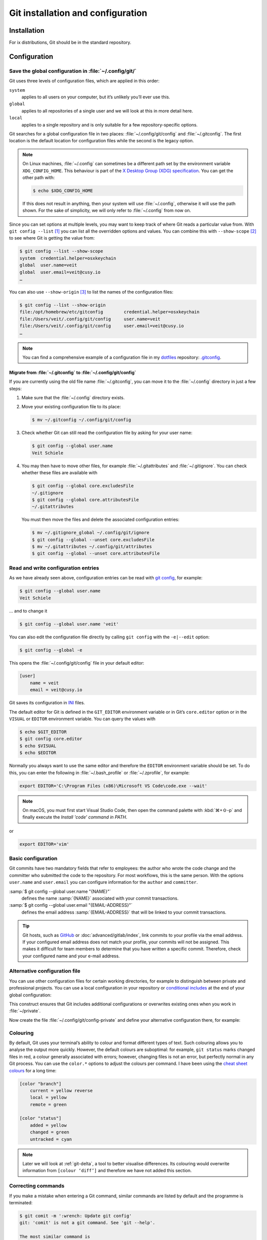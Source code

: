 .. SPDX-FileCopyrightText: 2020 Veit Schiele
..
.. SPDX-License-Identifier: BSD-3-Clause

Git installation and configuration
==================================

Installation
------------

For ix distributions, Git should be in the standard repository.

.. tab:: Debian/Ubuntu

   The `git-all <https://packages.debian.org/stable/git-all>`_ package provides
   a complete Git working environment. Install it with:

   .. code-block:: console

      $ sudo apt install git-all

   To install only Git the `git <https://packages.debian.org/stable/git>`_
   package suffices:

   .. code-block:: console

      $ sudo apt install git

   The bash autocompletion makes Git easier to use on the command line.
   The according package is called
   `bash-completion <https://packages.debian.org/stable/bash-completion>`_.
   Install it with:

   .. code-block:: console

      $ sudo apt install bash-completion

.. tab:: macOS

   There are several different ways to install Git on a Mac. Probably the
   easiest way to do is to install the Xcode Command Line Tools. For this you
   only have to call up ``git`` in the terminal for the first time:

   .. code-block:: console

      $ git --version

   ``git-completion`` you can install with `Homebrew <https://brew.sh/>`_:

   Then you have to add the following line to the file :file:`~/.bash_profile`:

   .. code-block:: bash

    [[ -r "$(brew --prefix)/etc/profile.d/bash_completion.sh" ]] && . "$(brew --prefix)/etc/profile.d/bash_completion.sh"

.. tab:: Windows

   Go to https://git-scm.com/download/win and start the download
   automatically. Further information can be found at
   https://gitforwindows.org/.

.. _git-config:

Configuration
-------------

Save the global configuration in :file:`~/.config/git/`
~~~~~~~~~~~~~~~~~~~~~~~~~~~~~~~~~~~~~~~~~~~~~~~~~~~~~~~

Git uses three levels of configuration files, which are applied in this order:

``system``
    applies to all users on your computer, but it’s unlikely you’ll ever use
    this.
``global``
    applies to all repositories of a single user and we will look at this in
    more detail here.
``local``
    applies to a single repository and is only suitable for a few
    repository-specific options.

Git searches for a global configuration file in two places: :file:`~/.config/git/config` and :file:`~/.gitconfig`. The first location is the default location
for configuration files while the second is the legacy option.

.. note::
   On Linux machines, :file:`~/.config` can sometimes be a different path set by
   the environment variable ``XDG_CONFIG_HOME``. This behaviour is part of the
   `X Desktop Group (XDG) specification
   <https://wiki.archlinux.org/title/XDG_Base_Directory#Specification>`_. You
   can get the other path with:

   .. code-block:: ini

      $ echo $XDG_CONFIG_HOME

   If this does not result in anything, then your system will use
   :file:`~/.config`, otherwise it will use the path shown. For the sake of
   simplicity, we will only refer to :file:`~/.config` from now on.

.. seealso::
   * `git config files <https://git-scm.com/docs/git-config#FILES>`_

Since you can set options at multiple levels, you may want to keep track of
where Git reads a particular value from. With ``git config --list`` [#]_ you can
list all the overridden options and values. You can combine this with
``--show-scope`` [#]_ to see where Git is getting the value from:

.. code-block:: console

   $ git config --list --show-scope
   system  credential.helper=osxkeychain
   global  user.name=veit
   global  user.email=veit@cusy.io
   …

You can also use ``--show-origin`` [#]_ to list the names of the configuration
files:

.. code-block:: console

   $ git config --list --show-origin
   file:/opt/homebrew/etc/gitconfig        credential.helper=osxkeychain
   file:/Users/veit/.config/git/config     user.name=veit
   file:/Users/veit/.config/git/config     user.email=veit@cusy.io
   …

.. note::
   You can find a comprehensive example of a configuration file in my `dotfiles
   <https://github.com/veit/dotfiles/>`_  repository: `.gitconfig
   <https://github.com/veit/dotfiles/blob/main/.config/git/config>`_.

.. _migrate-git-config:

Migrate from :file:`~/.gitconfig` to :file:`~/.config/git/config`
:::::::::::::::::::::::::::::::::::::::::::::::::::::::::::::::::

If you are currently using the old file name :file:`~/.gitconfig`, you can move
it to the :file:`~/.config` directory in just a few steps:

#. Make sure that the :file:`~/.config` directory exists.
#. Move your existing configuration file to its place:

   .. code-block:: console

      $ mv ~/.gitconfig ~/.config/git/config

#. Check whether Git can still read the configuration file by asking for your
   user name:

   .. code-block:: console

      $ git config --global user.name
      Veit Schiele

#. You may then have to move other files, for example :file:`~/.gitattributes`
   and :file:`~/.gitignore`. You can check whether these files are available
   with

   .. code-block:: console

      $ git config --global core.excludesFile
      ~/.gitignore
      $ git config --global core.attributesFile
      ~/.gitattributes

   You must then move the files and delete the associated configuration entries:

   .. code-block:: console

      $ mv ~/.gitignore_global ~/.config/git/ignore
      $ git config --global --unset core.excludesFile
      $ mv ~/.gitattributes ~/.config/git/attributes
      $ git config --global --unset core.attributesFile

Read and write configuration entries
~~~~~~~~~~~~~~~~~~~~~~~~~~~~~~~~~~~~

As we have already seen above, configuration entries can be read with `git
config <https://git-scm.com/docs/git-config>`_, for example:

.. code-block:: console

   $ git config --global user.name
   Veit Schiele

… and to change it

.. code-block:: console

   $ git config --global user.name 'veit'

You can also edit the configuration file directly by calling ``git config`` with
the ``-e|--edit`` option:

.. code-block:: console

   $ git config --global -e

This opens the :file:`~/.config/git/config` file in your default editor:

.. code-block:: ini

   [user]
       name = veit
       email = veit@cusy.io

Git saves its configuration in `INI <https://en.wikipedia.org/wiki/INI_file>`_
files.

The default editor for Git is defined in the ``GIT_EDITOR`` environment variable
or in Git’s ``core.editor`` option or in the ``VISUAL`` or ``EDITOR``
environment variable. You can query the values with

.. code-block:: console

   $ echo $GIT_EDITOR
   $ git config core.editor
   $ echo $VISUAL
   $ echo $EDITOR

Normally you always want to use the same editor and therefore the ``EDITOR``
environment variable should be set. To do this, you can enter the following in
:file:`~/.bash_profile` or :file:`~/.zprofile`, for example:

.. code-block:: sh

   export EDITOR='C:\Program Files (x86)\Microsoft VS Code\code.exe --wait'

.. note::
   On macOS, you must first start Visual Studio Code, then open the command
   palette with :kbd:`⌘+⇧-p` and finally execute the *Install 'code' command in
   PATH*.

or

.. code-block:: sh

   export EDITOR='vim'

.. _basic-git-config:

Basic configuration
~~~~~~~~~~~~~~~~~~~

Git commits have two mandatory fields that refer to employees: the author who
wrote the code change and the committer who submitted the code to the
repository. For most workflows, this is the same person.  With the options
``user.name`` and ``user.email`` you can configure information for the ``author`` and ``committer``.

:samp:`$ git config --global user.name "{NAME}"`
    defines the name :samp:`{NAME}` associated with your commit transactions.
:samp:`$ git config --global user.email "{EMAIL-ADDRESS}"`
    defines the email address :samp:`{EMAIL-ADDRESS}` that will be linked to
    your commit transactions.

.. seealso::
   * `user.name
     <https://git-scm.com/docs/git-config#Documentation/git-config.txt-username>`_

.. tip::
   Git hosts, such as `GitHub <https://github.com>`_ or
   :doc:`advanced/gitlab/index`, link commits to your profile via the email
   address. If your configured email address does not match your profile, your
   commits will not be assigned. This makes it difficult for team members to
   determine that you have written a specific commit. Therefore, check your
   configured name and your e-mail address.

.. _includeif:

Alternative configuration file
~~~~~~~~~~~~~~~~~~~~~~~~~~~~~~

You can use other configuration files for certain working directories, for
example to distinguish between private and professional projects. You can use a
local configuration in your repository or `conditional includes
<https://git-scm.com/docs/git-config#_conditional_includes>`_ at the end of your
global configuration:

.. code-block:: ini
   :caption: ~/.config/git/config

   [includeIf "gitdir:~/private"]
   path = ~/.config/git/config-private

This construct ensures that Git includes additional configurations or overwrites
existing ones when you work in :file:`~/private`.

Now create the file :file:`~/.config/git/config-private` and define your
alternative configuration there, for example:

.. code-block:: ini
   :caption: ~/.config/git/config-private

   [user]
       email = kontakt@veit-schiele.de
   [core]
       sshCommand = ssh -i ~/.ssh/private_id_rsa

.. seealso::
   * `core.sshCommand
     <https://git-scm.com/docs/git-config#Documentation/git-config.txt-coresshCommand>`_

.. _git-colouring:

Colouring
~~~~~~~~~

By default, Git uses your terminal’s ability to colour and format different
types of text. Such colouring allows you to analyse the output more quickly.
However, the default colours are suboptimal: for example, ``git status`` marks
changed files in red, a colour generally associated with errors; however,
changing files is not an error, but perfectly normal in any Git process. You can
use the ``color.*`` options to adjust the colours per command. I have been using
the `cheat sheet colours
<https://web.archive.org/web/20180223152317/https://cheat.errtheblog.com/s/git>`_
for a long time:

.. code-block:: ini

   [color "branch"]
       current = yellow reverse
       local = yellow
       remote = green

   [color "status"]
       added = yellow
       changed = green
       untracked = cyan

.. note::
   Later we will look at :ref:`git-delta`, a tool to better visualise
   differences. Its colouring would overwrite information from ``[colour
   ‘diff’]`` and therefore we have not added this section.

.. _git-autocorrect:

Correcting commands
~~~~~~~~~~~~~~~~~~~

If you make a mistake when entering a Git command, similar commands are listed
by default and the programme is terminated:

.. code-block:: console

   $ git comit -m ':wrench: Update git config'
   git: 'comit' is not a git command. See 'git --help'.

   The most similar command is
       commit

However, you can also configure Git with ``git config --global help.autoCorrect
immediate`` [#]_ so that the first hit is executed automatically:

.. code-block:: console

   $ git comit -m ':wrench: Update git config'
   WARNING: You called a Git command named 'comit', which does not exist.
   Continuing under the assumption that you meant 'commit'.
   [main 48cafbf5f] :wrench: Update git config

However, Git only corrects automatically if a command has a sufficiently large
match. If there are several potential matches, these are listed and the
correction is cancelled:

.. code-block:: console

   $ git co -m ':wrench: Update git config'
   git: 'co' is not a git command. See 'git --help'.

   The most similar commands are
       commit
       clone
       log

If the automatic correction of an command is too much for you, you can use the
*Prompt* mode instead:

.. code-block:: console

   $ git config --global help.autoCorrect prompt
   $ git comit -m ':wrench: Update git config'
   WARNING: You called a Git command named 'comit', which does not exist.
   Run 'commit' instead [y/N]? y
   [main 48cafbf5f] :wrench: Update git config

.. _git-pagination:

Pagination
~~~~~~~~~~

You can activate pagination by default for a command by setting the
corresponding option: :samp:`pager.{CMD} = true`. [#]_ For example, to switch
git status to pagination:

.. code-block:: console

   $ git config --global pager.status true

.. _credential-helper:

Manage login data
~~~~~~~~~~~~~~~~~

Since Git version 1.7.9, the access data to git repositories can be managed with
`gitcredentials <https://git-scm.com/docs/gitcredentials>`_. To use this, you
can, for example, specify the following:

.. code-block:: console

    $ git config --global credential.helper Cache

This will keep your password in the cache for 15 minutes.
If necessary, the timeout can be increased, for example with:

.. code-block:: console

    $ git config --global credential.helper 'cache --timeout=3600'

.. tab:: Debian/Ubuntu

   With Linux you have to select a so-called: `Credential Store
   <https://github.com/git-ecosystem/git-credential-manager/blob/release/docs/credstores.md>`_.
   In most cases, you will opt for the *Secret Service API*, such as
   ``libsecret`` from Git, which you can select with:

   .. code-block:: console

      $ git config --global credential.credentialStore secretservice

.. tab:: macOS

   With macOS you can use ``osxkeychain`` to store the login information.
   ``osxkeychain`` requires Git version 1.7.10 or newer and can be installed in
   the same directory as Git with:

   .. code-block:: console

      $ git credential-osxkeychain
      git: 'credential-osxkeychain' is not a git command. See 'git --help'.
      $ curl -s -O http://github-media-downloads.s3.amazonaws.com/osx/git-credential-osxkeychain
      $ chmod u+x git-credential-osxkeychain
      $ sudo mv git-credential-osxkeychain /usr/bin/
      Password:
      git config --global credential.helper osxkeychain

   This enters the following in the :file:`~/.gitconfig` file:

   .. code-block:: ini

      [credential]
          helper = osxkeychain

   Alternatively, you can also install the `Git Credential Manager
   <https://github.com/git-ecosystem/git-credential-manager>`_ with

   .. code-block:: console

      brew install --cask git-credential-manager

.. tab:: Windows

   For Windows, `Git Credential Manager (GCM)
   <https://github.com/git-ecosystem/git-credential-manager>`_ is available. It
   is integrated in `Git for Windows <https://git-scm.com/download/win>`_ and
   is installed by default. However, there is also a standalone Installer in
   `Releases
   <https://github.com/git-ecosystem/git-credential-manager/releases>`_.

   It is configured with

   .. code-block:: console

      $ git credential-manager configure
      Configuring component 'Git Credential Manager'...
      Configuring component 'Azure Repos provider'...

   This will add the ``[credential]`` section to your :file:`~.gitconfig` file:

   .. code-block:: ini

      [credential]
          helper =
          helper = C:/Program\\ Files/Git/mingw64/bin/git-credential-manager.exe

   Now, when cloning a repository, a *Git Credential Manager* window opens and
   asks you to enter your credentials.

   In addition, the :file:`~/.gitconfig` file is supplemented, for example by
   the following two lines:

   .. code-block:: ini

      [credential "https://ce.cusy.io"]
          provider = generic

.. seealso::
   * `Git Credential Manager: authentication for everyone
     <https://github.blog/security/application-security/git-credential-manager-authentication-for-everyone/>`_

.. _gitignore:

The :file:`.gitignore` file
~~~~~~~~~~~~~~~~~~~~~~~~~~~

In the :file:`.gitignore` file you can exclude files from version management. A
typical :file:`.gitignore` file can look like this:

.. code-block:: ini

   /logs/*
   !logs/.gitkeep
   /tmp
   *.swp

In doing so, Git uses `Globbing <https://linux.die.net/man/7/glob>`_ patterns,
among others:

+-------------------------------+-----------------------------------+-------------------------------+
| Pattern                       | Example                           | Description                   |
+===============================+===================================+===============================+
| .. code-block:: console       | :file:`logs/instance.log`,        | You can put two asterisks to  |
|                               | :file:`logs/instance/error.log`,  | prefix directories anywhere.  |
|     **/logs                   | :file:`prod/logs/instance.log`    |                               |
+-------------------------------+-----------------------------------+-------------------------------+
| .. code-block:: console       | :file:`logs/instance.log`,        | You can put two asterisks to  |
|                               | :file:`prod/logs/instance.log`    | prefix files with their name  |
|     **/logs/instance.log      | but not                           | in a parent directory.        |
|                               | :file:`logs/prod/instance.log`    |                               |
+-------------------------------+-----------------------------------+-------------------------------+
| .. code-block:: console       | :file:`instance.log`,             | An asterisk is a placeholder  |
|                               | :file:`error.log`,                | for null or more characters.  |
|     *.log                     | :file:`logs/instance.log`         |                               |
+-------------------------------+-----------------------------------+-------------------------------+
| .. code-block:: console       | :file:`/logs/instance.log`,       | An exclamation mark in front  |
|                               | :file:`/logs/error.log`,          | of a pattern ignores it. If a |
|     /logs                     | but not                           | file matches a pattern, but   |
|     !/logs/.gitkeep           | :file:`/logs/.gitkeep` or         | also a negating one that is   |
|                               | :file:`/instance.log`             | defined later, it is not      |
|                               |                                   | ignored.                      |
+-------------------------------+-----------------------------------+-------------------------------+
| .. code-block:: console       | :file:`/instance.log`,            | With a preceding slash, the   |
|                               | but not                           | pattern only matches files    |
|     /instance.log             | :file:`logs/instance.log`         | in the root directory of the  |
|                               |                                   | repository.                   |
+-------------------------------+-----------------------------------+-------------------------------+
| .. code-block:: console       | :file:`instance.log`,             | Usually the pattern match     |
|                               | :file:`logs/instance.log`         | files in any directory.       |
|     instance.log              |                                   |                               |
+-------------------------------+-----------------------------------+-------------------------------+
| .. code-block:: console       | :file:`instance0.log`,            | A question mark fits exactly  |
|                               | :file:`instance1.log`,            | on a character.               |
|     instance?.log             | but not                           |                               |
|                               | :file:`instance.log` or           |                               |
|                               | :file:`instance10.log`            |                               |
+-------------------------------+-----------------------------------+-------------------------------+
| .. code-block:: console       | :file:`instance0.log`,            | Square brackets can be used   |
|                               | :file:`instance1.log`,            | to find a single character    |
|     instance[0-9].log         | but not                           | from a specific range.        |
|                               | :file:`instance.log` or           |                               |
|                               | :file:`instance10.log`            |                               |
+-------------------------------+-----------------------------------+-------------------------------+
| .. code-block:: console       | :file:`instance0.log`,            | Square brackets match a       |
|                               | :file:`instance1.log`,            | single character from a given |
|     instance[01].log          | but not                           | set.                          |
|                               | :file:`instance2.log` or          |                               |
|                               | :file:`instance01.log`            |                               |
+-------------------------------+-----------------------------------+-------------------------------+
| .. code-block:: console       | :file:`instance2.log`,            | An exclamation mark can be    |
|                               | but not                           | used to find any character    |
|     instance[!01].log         | :file:`instance0.log`,            | from a specified set.         |
|                               | :file:`instance1.log` or          |                               |
|                               | :file:`instance01.log`            |                               |
+-------------------------------+-----------------------------------+-------------------------------+
| .. code-block:: console       | :file:`logs`                      | If no slash appended, the     |
|                               | :file:`logs/instance.log`         | pattern fix both files and    |
|     logs                      | :file:`prod/logs/instance.log`    | the contents of directories   |
|                               |                                   | witch this name.              |
+-------------------------------+-----------------------------------+-------------------------------+
| .. code-block:: console       | :file:`logs/instance.log`,        | Appending a slash indicates   |
|                               | :file:`logs/prod/instance.log`,   | that the pattern is a         |
|     logs/                     | :file:`prod/logs/instance.log`    | directory. The entire         |
|                               |                                   | contents of any directory in  |
|                               |                                   | the repository that matches   |
|                               |                                   | the name – including all its  |
|                               |                                   | files and subdirectories –    |
|                               |                                   | are ignored.                  |
+-------------------------------+-----------------------------------+-------------------------------+
| .. code-block:: console       |:file:`var/instance.log`,          | Two Asterisks match null or   |
|                               |:file:`var/logs/instance.log`,     | more directories.             |
|                               |but not                            |                               |
|     var/**/instance.log       |:file:`var/logs/instance/error.log`|                               |
+-------------------------------+-----------------------------------+-------------------------------+
| .. code-block:: console       | :file:`logs/instance/error.log`,  | Wildcards can also be used in |
|                               | :file:`logs/instance1/error.log`  | directory names.              |
|     logs/instance*/error.log  |                                   |                               |
+-------------------------------+-----------------------------------+-------------------------------+
| .. code-block:: console       | :file:`logs/instance.log`,        | Pattern, that specify a       |
|                               | but not                           | particular file in a          |
|     logs/instance.log         | :file:`var/logs/instance.log`     | directory are relative to the |
|                               | or                                | root of the repository.       |
|                               | :file:`instance.log`              |                               |
+-------------------------------+-----------------------------------+-------------------------------+

Git-commit empty folder
:::::::::::::::::::::::

In the example above you can see that with ``/logs/*`` no content of the
:file:`logs` directory should be versioned with Git, but an exception is defined
in the following line: ``!logs/.gitkeep`` allows the file :file:`.gitkeep` to be
managed with Git. The :file:`logs` directory is then also transferred to the Git
repository. This construction is necessary because empty folders cannot be
managed with Git.

.. warning::
   However, this technique has several disadvantages:

   * Both :file:`.gitignore` and :file:`log/.gitkeep` must be edited.
   * When renaming the directory, it is easy to forget to change the
     :file:`.gitignore` file as well.
   * :file:`.gitkeep` is a completely normal file for Git; however, the name
     suggests that the file would be treated specially by Git.

A better option is to create a :file:`.gitignore` file with the following
content in an empty directory:

.. code-block:: ini

   # ignore everything except .gitignore
   *
   !.gitignore

.. seealso:
   * `Can I add empty directories?
     <https://git.wiki.kernel.org/index.php/GitFaq#Can_I_add_empty_directories.3F>`_

.. _excludesfile:

``excludesfile``
::::::::::::::::

However, you can also exclude files centrally for all Git repositories. For this
purpose, you can set ``excludesfile`` in the :file:`~/.config/git/config` file:

.. code-block:: ini

   [core]
       # Use custom ignore file
       excludesfile = ~/.config/git/ignore
       …

.. note::
   You can find helpful templates in my `dotfiles
   <https://github.com/veit/dotfiles/tree/main/gitignores>`__ repository or
   on the `gitignore.io <https://www.toptal.com/developers/gitignore/>`_
   website.

Ignoring a file from the repository
:::::::::::::::::::::::::::::::::::

If you want to ignore a file that has already been added to the repository in
the past, you need to delete the file from your repository and then add a
``.gitignore`` rule for it. Using the ``--cached`` option on ``git rm`` means
that the file will be deleted from the repository but will remain in your
working directory as an ignored file.

.. code-block:: console

   $ echo *.log >> .gitignore
   $ git rm --cached *.log
   rm 'instance.log'
   $ git commit -m "Remove log files"

.. note::
   You can omit the ``--cached`` option if you want to remove the file from both
   the repository and your local file system.

Commit an ignored file
::::::::::::::::::::::

It is possible to force the commit of an ignored file to the repository with the
``-f`` (or ``--force``) option on ``git add``:

.. code-block:: console

   $ cat data/.gitignore
   *
   $ git add -f data/iris.csv
   $ git commit -m "Force add iris.csv"

You might consider this if you have a general pattern (like ``*``) defined, but
want to commit a specific file. However, a better solution is usually to define
an exception to the general rule:

.. code-block:: console

   $ echo '!iris.csv' >> data/.gitignore
   $ cat data/.gitignore
   *
   !iris.csv
   $ git add data/iris.csv
   $ git commit -m "Add iris.csv"

This approach should be more obvious and less confusing for your team.

Troubleshooting :file:`.gitignore` files
::::::::::::::::::::::::::::::::::::::::

For complicated :file:`.gitignore` patterns, or patterns that are spread across
multiple :file:`.gitignore` files, it can be difficult to figure out why a
particular file is being ignored.

With ``git status --ignored=matching`` [#]_, an *Ignored Files* section is added
to the output, showing all ignored files and directories:

.. code-block:: console

   $ git status --ignored=matching
   On branch main
   Ignored Files:
     (use "git add -f <file>...", to pre-mark the changes for committing
       .DS_Store
       docs/.DS_Store
       docs/_build/doctrees/
       docs/_build/html/
       docs/clean-prep/.ipynb_checkpoints/
       …
       nothing to commit, working tree clean

You can use the ``git check-ignore`` command with the ``-v`` (or ``--verbose``)
option to determine which pattern is causing a particular file to be ignored:

.. code-block:: console

   $ git check-ignore -v data/iris.csv
   data/.gitignore:2:!iris.csv  data/iris.csv

The output shows
:samp:`{FILE_CONTAINING_THE_PATTERN}:{LINE_NUMBER_OF_THE_PATTERN}:{PATTERN}
{FILE_NAME}`

You can pass multiple filenames to ``git check-ignore`` if you like, and the
names themselves don’t even have to match the files that exist in your
repository.

You can get a complete list of all ignored files with ``git ls-files --ignored
--exclude-standard --others`` [#]_. With ``--exclude-standard`` the standard
ignored files are read and with ``--others`` the non-versioned files are
displayed instead of the versioned ones:

.. code-block:: console

   $ git ls-files --ignored --exclude-standard --others
   .DS_Store
   _build/doctrees/clean-prep/bulwark.doctree
   _build/doctrees/clean-prep/dask-pipeline.doctree
   _build/doctrees/clean-prep/deduplicate.doctree
   …

Occasionally you may want to bypass the global :file:`~/.gitignore` file to see
which files Git always ignores, regardless of your configuration. You can do
this by switching to another ``exclude`` option, ``--exclude-per-directory``,
which uses only the repository’s :file:`.gitignore` files:

.. code-block:: console

   $ git ls-files --ignored --exclude-per-directory=.gitignore --others
   docs/_build/doctrees/clean-prep/bulwark.doctree
   docs/_build/doctrees/clean-prep/dask-pipeline.doctree
   docs/_build/doctrees/clean-prep/deduplicate.doctree
   …

Note that the :file:`.DS_Store` file is no longer listed as ignored.

If you replace ``--others`` with ``--cached``, ``git ls-files`` will list files
that would be ignored unless they have already been committed:

.. code-block:: console

   $ git ls-files --ignored --exclude-per-directory=.gitignore --cached
   data/iris.csv

You may have such files because someone added them to a :file:`.gitignore` file
before the relevant patterns, or because someone added them with ``git add
--force``. Either way, if you no longer want to manage the file with Git, you
can remove it from Git management with the following one-liner, but don’t
delete it:

.. code-block:: console

   $ git ls-files --ignored --exclude-per-directory=.gitignore --cached | xargs -r git rm --cached
   rm 'data/iris.csv'

----

.. [#] `git config --list
   <https://git-scm.com/docs/git-config#Documentation/git-config.txt---list>`_
.. [#] `git config --show-scope
   <https://git-scm.com/docs/git-config#Documentation/git-config.txt---show-scope>`_
.. [#] `git config --show-origin
   <https://git-scm.com/docs/git-config#Documentation/git-config.txt---show-origin>`_
.. [#] `help.autoCorrect
       <https://git-scm.com/docs/git-config#Documentation/git-config.txt-helpautoCorrect>`_
.. [#] `pager.cmd <https://git-scm.com/docs/git-config#Documentation/git-config.txt-pagerltcmdgt>`_
.. [#] `git status --ignored
   <https://git-scm.com/docs/git-status#Documentation/git-status.txt---ignoredltmodegt>`_
.. [#] `git check-ignore
   <https://git-scm.com/docs/git-check-ignore>`_
.. [#] `git ls-files --ignored
   <https://git-scm.com/docs/git-ls-files#Documentation/git-ls-files.txt---ignored>`_
